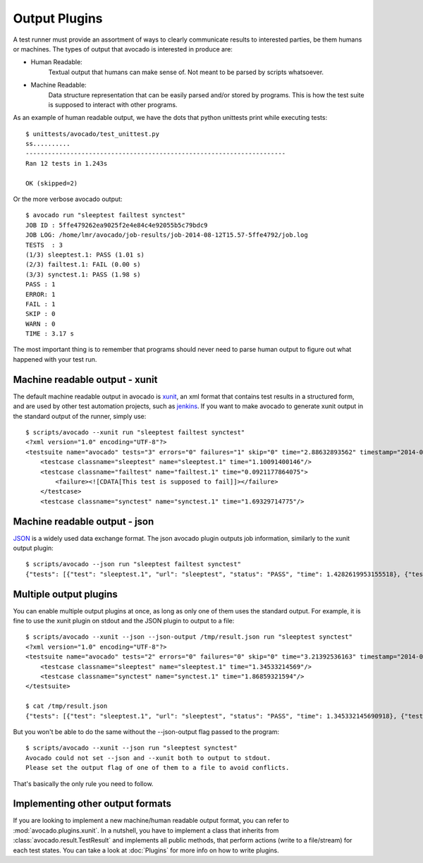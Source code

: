 .. _output-plugins:

Output Plugins
==============

A test runner must provide an assortment of ways to clearly communicate results
to interested parties, be them humans or machines. The types of output that
avocado is interested in produce are:

* Human Readable:
    Textual output that humans can make sense of. Not meant to be
    parsed by scripts whatsoever.
* Machine Readable:
    Data structure representation that can be easily parsed
    and/or stored by programs. This is how the test suite is
    supposed to interact with other programs.

As an example of human readable output, we have the dots that python unittests
print while executing tests::

    $ unittests/avocado/test_unittest.py 
    ss..........
    ----------------------------------------------------------------------
    Ran 12 tests in 1.243s

    OK (skipped=2)

Or the more verbose avocado output::

    $ avocado run "sleeptest failtest synctest"
    JOB ID : 5ffe479262ea9025f2e4e84c4e92055b5c79bdc9
    JOB LOG: /home/lmr/avocado/job-results/job-2014-08-12T15.57-5ffe4792/job.log
    TESTS  : 3
    (1/3) sleeptest.1: PASS (1.01 s)
    (2/3) failtest.1: FAIL (0.00 s)
    (3/3) synctest.1: PASS (1.98 s)
    PASS : 1
    ERROR: 1
    FAIL : 1
    SKIP : 0
    WARN : 0
    TIME : 3.17 s

The most important thing is to remember that programs should never need to parse
human output to figure out what happened with your test run.

Machine readable output - xunit
-------------------------------

The default machine readable output in avocado is
`xunit <http://help.catchsoftware.com/display/ET/JUnit+Format>`__, an xml format
that contains test results in a structured form, and are used by other test
automation projects, such as `jenkins <http://jenkins-ci.org/>`__. If you want
to make avocado to generate xunit output in the standard output of the runner,
simply use::

    $ scripts/avocado --xunit run "sleeptest failtest synctest"
    <?xml version="1.0" encoding="UTF-8"?>
    <testsuite name="avocado" tests="3" errors="0" failures="1" skip="0" time="2.88632893562" timestamp="2014-04-24 18:25:39.545588">
        <testcase classname="sleeptest" name="sleeptest.1" time="1.10091400146"/>
        <testcase classname="failtest" name="failtest.1" time="0.0921177864075">
            <failure><![CDATA[This test is supposed to fail]]></failure>
        </testcase>
        <testcase classname="synctest" name="synctest.1" time="1.69329714775"/>

Machine readable output - json
------------------------------

`JSON <http://www.json.org/>`__ is a widely used data exchange format. The
json avocado plugin outputs job information, similarly to the xunit output
plugin::

    $ scripts/avocado --json run "sleeptest failtest synctest"
    {"tests": [{"test": "sleeptest.1", "url": "sleeptest", "status": "PASS", "time": 1.4282619953155518}, {"test": "failtest.1", "url": "failtest", "status": "FAIL", "time": 0.34017300605773926}, {"test": "synctest.1", "url": "synctest", "status": "PASS", "time": 2.109131097793579}], "errors": 0, "skip": 0, "time": 3.87756609916687, "debuglog": "/home/lmr/avocado/logs/run-2014-06-11-01.35.15/debug.log", "pass": 2, "failures": 1, "total": 3}

Multiple output plugins
-----------------------

You can enable multiple output plugins at once, as long as only one of them
uses the standard output. For example, it is fine to use the xunit plugin on
stdout and the JSON plugin to output to a file::

    $ scripts/avocado --xunit --json --json-output /tmp/result.json run "sleeptest synctest"
    <?xml version="1.0" encoding="UTF-8"?>
    <testsuite name="avocado" tests="2" errors="0" failures="0" skip="0" time="3.21392536163" timestamp="2014-06-11 01:49:35.858187">
        <testcase classname="sleeptest" name="sleeptest.1" time="1.34533214569"/>
        <testcase classname="synctest" name="synctest.1" time="1.86859321594"/>
    </testsuite>

    $ cat /tmp/result.json
    {"tests": [{"test": "sleeptest.1", "url": "sleeptest", "status": "PASS", "time": 1.345332145690918}, {"test": "synctest.1", "url": "synctest", "status": "PASS", "time": 1.8685932159423828}], "errors": 0, "skip": 0, "time": 3.213925361633301, "debuglog": "/home/lmr/avocado/logs/run-2014-06-11-01.49.35/debug.log", "pass": 2, "failures": 0, "total": 2}

But you won't be able to do the same without the --json-output flag passed to
the program::

    $ scripts/avocado --xunit --json run "sleeptest synctest"
    Avocado could not set --json and --xunit both to output to stdout.
    Please set the output flag of one of them to a file to avoid conflicts.

That's basically the only rule you need to follow.

Implementing other output formats
---------------------------------

If you are looking to implement a new machine/human readable output format,
you can refer to :mod:`avocado.plugins.xunit`. In a nutshell, you have to
implement a class that inherits from :class:`avocado.result.TestResult` and
implements all public methods, that perform actions (write to a file/stream)
for each test states. You can take a look at :doc:`Plugins` for more info
on how to write plugins.